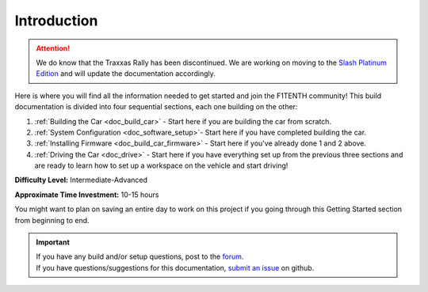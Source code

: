 .. _doc_build_intro:


Introduction
==================

.. attention:: We do know that the Traxxas Rally has been discontinued. We are working on moving to the `Slash Platinum Edition <https://traxxas.com/products/models/electric/6804Rslash4x4platinum>`_ and will update the documentation accordingly.

Here is where you will find all the information needed to get started and join the F1TENTH community! This build documentation is divided into four sequential sections, each one building on the other:

#. :ref:`Building the Car <doc_build_car>` - Start here if you are building the car from scratch.
#. :ref:`System Configuration <doc_software_setup>`- Start here if you have completed building the car. 
#. :ref:`Installing Firmware <doc_build_car_firmware>` - Start here if you've already done 1 and 2 above. 
#. :ref:`Driving the Car <doc_drive>` - Start here if you have everything set up from the previous three sections and are ready to learn how to set up a workspace on the vehicle and start driving!

**Difficulty Level:** Intermediate-Advanced

**Approximate Time Investment:** 10-15 hours

You might want to plan on saving an entire day to work on this project if you going through this Getting Started section from beginning to end.

.. image:: img/carbuild.gif
	:align: center

.. important:: 
  | If you have any build and/or setup questions, post to the `forum <http://f1tenth.org/forum.html>`_.
  | If you have questions/suggestions for this documentation, `submit an issue <https://github.com/f1tenth/f1tenth_doc/issues>`_ on github.

